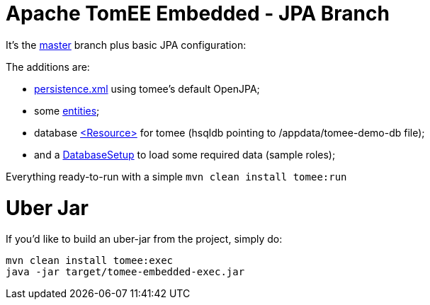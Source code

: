 # Apache TomEE Embedded - JPA Branch

It's the https://github.com/luisfga/tomee-embedded[master] branch plus basic JPA configuration: 

.The additions are:
* https://github.com/luisfga/tomee-embedded/blob/jpa/src/main/resources/META-INF/persistence.xml[persistence.xml] using tomee's default OpenJPA;
* some https://github.com/luisfga/tomee-embedded/tree/jpa/src/main/java/br/com/luisfga/domain/entities[entities]; 
* database https://github.com/luisfga/tomee-embedded/blob/jpa/src/main/webapp/WEB-INF/resources.xml[<Resource>] for tomee (hsqldb pointing to /appdata/tomee-demo-db file);
* and a https://github.com/luisfga/tomee-embedded/blob/jpa/src/main/java/br/com/luisfga/domain/config/DatabaseSetup.java[DatabaseSetup] to load some required data (sample roles);

Everything ready-to-run with a simple `mvn clean install tomee:run`

# Uber Jar

If you'd like to build an uber-jar from the project, simply do:

----
mvn clean install tomee:exec
java -jar target/tomee-embedded-exec.jar
----
